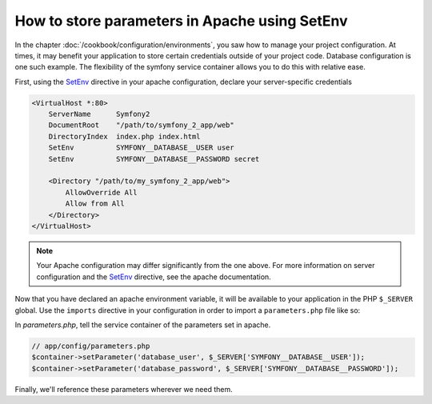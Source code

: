 .. index::
   single: Environments; Apache SetEnv

How to store parameters in Apache using SetEnv
==============================================

In the chapter :doc:`/cookbook/configuration/environments`, you saw how 
to manage your project configuration. At times, it may benefit your application 
to store certain credentials outside of your project code. Database configuration
is one such example. The flexibility of the symfony service container allows
you to do this with relative ease.

First, using the SetEnv_ directive in your apache configuration, declare
your server-specific credentials

.. code-block:: apache

    <VirtualHost *:80>
        ServerName      Symfony2
        DocumentRoot    "/path/to/symfony_2_app/web"
        DirectoryIndex  index.php index.html
        SetEnv          SYMFONY__DATABASE__USER user
        SetEnv          SYMFONY__DATABASE__PASSWORD secret

        <Directory "/path/to/my_symfony_2_app/web">
            AllowOverride All
            Allow from All
        </Directory>
    </VirtualHost>

.. note::

    Your Apache configuration may differ significantly from the one above. For
    more information on server configuration and the SetEnv_ directive, see
    the apache documentation.

Now that you have declared an apache environment variable, it will be available
to your application in the PHP ``$_SERVER`` global. Use the ``imports``
directive in your configuration in order to import a ``parameters.php``
file like so:

.. configuration-block::

    .. code-block:: yaml

        # app/config/config.yml
        imports:
        - { resource: parameters.php }

    .. code-block:: xml

        <!-- app/config/config.xml -->
        <imports>
            <import resource="parameters.php" />
        </imports>

    .. code-block:: php

        // app/config/config.php
        $loader->import('parameters.php');

In `parameters.php`, tell the service container of the parameters set in
apache.

.. code-block:: php

    // app/config/parameters.php
    $container->setParameter('database_user', $_SERVER['SYMFONY__DATABASE__USER']);
    $container->setParameter('database_password', $_SERVER['SYMFONY__DATABASE__PASSWORD']);

Finally, we'll reference these parameters wherever we need them.

.. configuration-block::

    .. code-block:: yaml

        doctrine:
            dbal:
                driver                pdo_mysql
                dbname:               Symfony2
                user:                 %database_user%
                password:             %database_password%

    .. code-block:: xml

        <!-- xmlns:doctrine="http://symfony.com/schema/dic/doctrine" -->
        <!-- xsi:schemaLocation="http://symfony.com/schema/dic/doctrine http://symfony.com/schema/dic/doctrine/doctrine-1.0.xsd"> -->

        <doctrine:config>
            <doctrine:dbal
                driver="pdo_mysql"
                dbname="database"
                user="%database_user%"
                password="%database_password%"
            />
        </doctrine:config>

    .. code-block:: php

        $container->loadFromExtension('doctrine', array('dbal' => array(
            'driver'   => 'pdo_mysql',
            'dbname'   => 'database',
            'user'     => '%database_user%',
            'password' => '%database_password%',
        ));


.. _SetEnv: http://httpd.apache.org/docs/current/env.html
